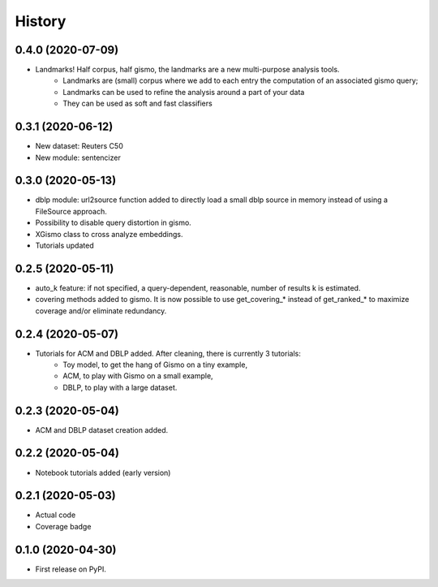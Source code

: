 =======
History
=======

0.4.0 (2020-07-09)
------------------
* Landmarks! Half corpus, half gismo, the landmarks are a new multi-purpose analysis tools.
    * Landmarks are (small) corpus where we add to each entry the computation of an associated gismo query;
    * Landmarks can be used to refine the analysis around a part of your data
    * They can be used as soft and fast classifiers


0.3.1 (2020-06-12)
------------------

* New dataset: Reuters C50
* New module: sentencizer


0.3.0 (2020-05-13)
------------------

* dblp module: url2source function added to directly load a small dblp source in memory instead of using a FileSource approach.
* Possibility to disable query distortion in gismo.
* XGismo class to cross analyze embeddings.
* Tutorials updated

0.2.5 (2020-05-11)
------------------

* auto_k feature: if not specified, a query-dependent, reasonable, number of results k is estimated.
* covering methods added to gismo. It is now possible to use get_covering_* instead of get_ranked_* to maximize coverage and/or eliminate redundancy.


0.2.4 (2020-05-07)
------------------

* Tutorials for ACM and DBLP added. After cleaning, there is currently 3 tutorials:
    * Toy model, to get the hang of Gismo on a tiny example,
    * ACM, to play with Gismo on a small example,
    * DBLP, to play with a large dataset.


0.2.3 (2020-05-04)
------------------

* ACM and DBLP dataset creation added.


0.2.2 (2020-05-04)
------------------

* Notebook tutorials added (early version)

0.2.1 (2020-05-03)
------------------

* Actual code
* Coverage badge

0.1.0 (2020-04-30)
------------------

* First release on PyPI.
